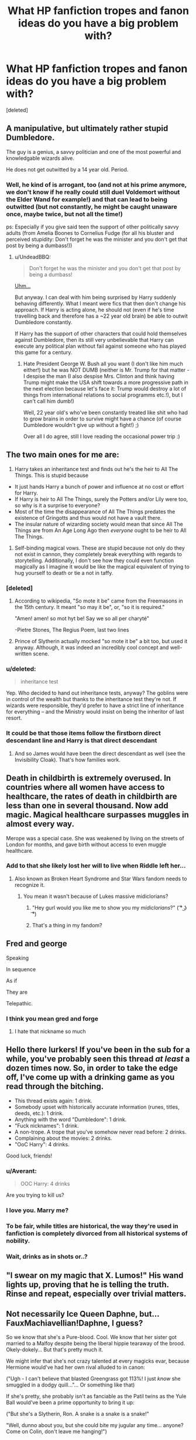 #+TITLE: What HP fanfiction tropes and fanon ideas do you have a big problem with?

* What HP fanfiction tropes and fanon ideas do you have a big problem with?
:PROPERTIES:
:Score: 21
:DateUnix: 1469385902.0
:DateShort: 2016-Jul-24
:FlairText: Discussion
:END:
[deleted]


** A manipulative, but ultimately rather stupid Dumbledore.

The guy is a genius, a savvy politician and one of the most powerful and knowledgable wizards alive.

He does not get outwitted by a 14 year old. Period.
:PROPERTIES:
:Author: UndeadBBQ
:Score: 39
:DateUnix: 1469392591.0
:DateShort: 2016-Jul-25
:END:

*** Well, he kind of is arrogant, too (and not at his prime anymore, we don't know if he really could still duel Voldemort without the Elder Wand for example!) and that can lead to being outwitted (but not constantly, he might be caught unaware once, maybe twice, but not all the time!)

ps: Especially if you give said teen the support of other politically savvy adults (from Amelia Boones to Cornelius Fudge (for all his bluster and perceived stupidity: Don't forget he was the minister and you don't get that post by being a dumbass!))
:PROPERTIES:
:Author: Laxian
:Score: 1
:DateUnix: 1469522761.0
:DateShort: 2016-Jul-26
:END:

**** u/UndeadBBQ:
#+begin_quote
  Don't forget he was the minister and you don't get that post by being a dumbass!
#+end_quote

[[https://upload.wikimedia.org/wikipedia/commons/d/d4/George-W-Bush.jpeg][Uhm...]]

But anyway. I can deal with him being surprised by Harry suddenly behaving differently. What I meant were fics that then don't change his approach. If Harry is acting alone, he should not (even if he's time travelling back and therefore has a ~22 year old brain) be able to outwit Dumbledore constantly.

If Harry has the support of other characters that could hold themselves against Dumbledore, then its still very unbelievable that Harry can execute any political plan without fail against someone who has played this game for a century.
:PROPERTIES:
:Author: UndeadBBQ
:Score: 1
:DateUnix: 1469525833.0
:DateShort: 2016-Jul-26
:END:

***** Hate President George W. Bush all you want (I don't like him much either!) but he was NOT DUMB (neither is Mr. Trump for that matter - I despise the man (I also despise Mrs. Clinton and think having Trump might make the USA shift towards a more progressive path in the next election because let's face it: Trump would destroy a lot of things from international relations to social programms etc.!), but I can't call him dumb!)

Well, 22 year old's who've been constantly treated like shit who had to grow brains in order to survive might have a chance (of course Dumbledore wouldn't give up without a fight!) ;)

Over all I do agree, still I love reading the occasional power trip :)
:PROPERTIES:
:Author: Laxian
:Score: 4
:DateUnix: 1469544391.0
:DateShort: 2016-Jul-26
:END:


** The two main ones for me are:

1) Harry takes an inheritance test and finds out he's the heir to All The Things. This is stupid because

- It just hands Harry a bunch of power and influence at no cost or effort for Harry.
- If Harry is heir to All The Things, surely the Potters and/or Lily were too, so why is it a surprise to everyone?
- Most of the time the disappearance of All The Things predates the existence of Gringotts and thus would not have a vault there.
- The insular nature of wizarding society would mean that since All The Things are from An Age Long Ago then /everyone/ ought to be heir to All The Things.

2) Self-binding magical vows. These are stupid because not only do they not exist in cannon, they completely break everything with regards to storytelling. Additionally, I don't see how they could even function magically as I imagine it would be like the magical equivalent of trying to hug yourself to death or tie a not in taffy.
:PROPERTIES:
:Author: A_Rabid_Pie
:Score: 38
:DateUnix: 1469387798.0
:DateShort: 2016-Jul-24
:END:

*** [deleted]
:PROPERTIES:
:Score: 21
:DateUnix: 1469388300.0
:DateShort: 2016-Jul-24
:END:

**** According to wikipedia, "So mote it be" came from the Freemasons in the 15th century. It meant "so may it be", or, "so it is required."

"Amen! amen! so mot hyt be! Say we so all per charyté"

-Pietre Stones, The Regius Poem, last two lines
:PROPERTIES:
:Author: Averant
:Score: 11
:DateUnix: 1469389400.0
:DateShort: 2016-Jul-25
:END:


**** Prince of Slytherin actually mocked "so mote it be" a bit too, but used it anyway. Although, it was indeed an incredibly cool concept and well-written scene.
:PROPERTIES:
:Score: 1
:DateUnix: 1469476973.0
:DateShort: 2016-Jul-26
:END:


*** u/deleted:
#+begin_quote
  inheritance test
#+end_quote

Yep. Who decided to hand out inheritance tests, anyway? The goblins were in control of the wealth but thanks to the inheritance test they're not. If wizards were responsible, they'd prefer to have a strict line of inheritance for everything -- and the Ministry would insist on being the inheritor of last resort.
:PROPERTIES:
:Score: 5
:DateUnix: 1469399948.0
:DateShort: 2016-Jul-25
:END:


*** It could be that those items follow the firstborn direct descendant line and Harry is that direct descendant
:PROPERTIES:
:Author: viol8er
:Score: 2
:DateUnix: 1469388750.0
:DateShort: 2016-Jul-25
:END:

**** And so James would have been the direct descendant as well (see the Invisibility Cloak). That's how families work.
:PROPERTIES:
:Author: chaosattractor
:Score: 11
:DateUnix: 1469437449.0
:DateShort: 2016-Jul-25
:END:


** Death in childbirth is extremely overused. In countries where all women have access to healthcare, the rates of death in childbirth are less than one in several thousand. Now add magic. Magical healthcare surpasses muggles in almost every way.

Merope was a special case. She was weakened by living on the streets of London for months, and gave birth without access to even muggle healthcare.
:PROPERTIES:
:Score: 28
:DateUnix: 1469392038.0
:DateShort: 2016-Jul-25
:END:

*** Add to that she likely lost her will to live when Riddle left her...
:PROPERTIES:
:Author: onekrazykat
:Score: 19
:DateUnix: 1469400324.0
:DateShort: 2016-Jul-25
:END:

**** Also known as Broken Heart Syndrome and Star Wars fandom needs to recognize it.
:PROPERTIES:
:Author: StarshipFirewolf
:Score: 14
:DateUnix: 1469401402.0
:DateShort: 2016-Jul-25
:END:

***** You mean it wasn't because of Lukes massive midiclorians?
:PROPERTIES:
:Author: howtopleaseme
:Score: 8
:DateUnix: 1469403395.0
:DateShort: 2016-Jul-25
:END:

****** "Hey gurl would you like me to show you my /midiclorians/?" ( ͡° ͜ʖ ͡°)
:PROPERTIES:
:Score: 1
:DateUnix: 1470299255.0
:DateShort: 2016-Aug-04
:END:


****** That's a thing in my fandom?
:PROPERTIES:
:Author: StarshipFirewolf
:Score: 1
:DateUnix: 1469403794.0
:DateShort: 2016-Jul-25
:END:


** Fred and george

Speaking

In sequence

As if

They are

Telepathic.
:PROPERTIES:
:Author: viol8er
:Score: 37
:DateUnix: 1469396513.0
:DateShort: 2016-Jul-25
:END:

*** I think you mean gred and forge
:PROPERTIES:
:Author: kingsoloman28
:Score: 25
:DateUnix: 1469403947.0
:DateShort: 2016-Jul-25
:END:

**** I hate that nickname so much
:PROPERTIES:
:Author: StarshipFirewolf
:Score: 2
:DateUnix: 1469662583.0
:DateShort: 2016-Jul-28
:END:


** Hello there lurkers! If you've been in the sub for a while, you've probably seen this thread /at least/ a dozen times now. So, in order to take the edge off, I've come up with a drinking game as you read through the bitching.

- This thread exists again: 1 drink.
- Somebody upset with historically accurate information (runes, titles, deeds, etc.): 1 drink.
- Anything with the word "Dumbledore": 1 drink.
- "Fuck nicknames": 1 drink.
- A non-trope. A trope that you've somehow never read before: 2 drinks.
- Complaining about the movies: 2 drinks.
- "OoC Harry": 4 drinks.

Good luck, friends!
:PROPERTIES:
:Score: 16
:DateUnix: 1469452431.0
:DateShort: 2016-Jul-25
:END:

*** u/Averant:
#+begin_quote
  OOC Harry: 4 drinks
#+end_quote

Are you trying to kill us?
:PROPERTIES:
:Author: Averant
:Score: 11
:DateUnix: 1469455801.0
:DateShort: 2016-Jul-25
:END:


*** I love you. Marry me?
:PROPERTIES:
:Author: Karinta
:Score: 2
:DateUnix: 1469483077.0
:DateShort: 2016-Jul-26
:END:


*** To be fair, while titles are historical, the way they're used in fanfiction is completely divorced from all historical systems of nobility.
:PROPERTIES:
:Author: Taure
:Score: 2
:DateUnix: 1469548913.0
:DateShort: 2016-Jul-26
:END:


*** Wait, drinks as in shots or..?
:PROPERTIES:
:Author: rimasshai
:Score: 1
:DateUnix: 1469628190.0
:DateShort: 2016-Jul-27
:END:


** "I swear on my magic that X. Lumos!" His wand lights up, proving that he is telling the truth. Rinse and repeat, especially over trivial matters.
:PROPERTIES:
:Author: whatalameusername
:Score: 15
:DateUnix: 1469417371.0
:DateShort: 2016-Jul-25
:END:


** Not necessarily Ice Queen Daphne, but... FauxMachiavellian!Daphne, I guess?

So we know that she's a Pure-blood. Cool. We know that her sister got married to a Malfoy despite being the liberal hippie tearaway of the brood. Okely-dokely... But that's pretty much it.

We might infer that she's not crazy talented at every magicks evar, because Hermione would've had her own rival alluded to in canon:

("Ugh - I can't believe that blasted Greengrass got 113%! I just /know/ she smuggled in a dodgy quill..."... Or something like that)

If she's pretty, she probably isn't as fanciable as the Patil twins as the Yule Ball would've been a prime opportunity to bring it up:

("But she's a Slytherin, Ron. A snake is a snake is a snake!"

"Well, dunno about you, but she could bite my jugular any time... anyone? Come on Colin, don't leave me hanging!")

So why the anime-esque caricature of an aloof, polished, silver-tongued teen socialite who can run circles around Wizengamot members and Death Eaters without breaking a sweat?

It's so frustrating, because I've fallen in love with her name like so many others, but have yet to find a feature as entertaining as Vlad's old oneshot...
:PROPERTIES:
:Author: Ihateseatbelts
:Score: 29
:DateUnix: 1469388704.0
:DateShort: 2016-Jul-25
:END:

*** u/UndeadBBQ:
#+begin_quote
  So why the anime-esque caricature of...

  anime-esque

  anime
#+end_quote

You wrote your own answer. As much as I like some japanese animations, the western subculture around it is straight up cancer who thinks Death Note is the epitome of storytelling.
:PROPERTIES:
:Author: UndeadBBQ
:Score: 23
:DateUnix: 1469393266.0
:DateShort: 2016-Jul-25
:END:

**** hmmm, I think everyone agrees about halfway through deathnote, it turns to shit. The best storytelling ive experienced in anime is steins gate from the world and cowboy bebop from the narrative.
:PROPERTIES:
:Author: PmMeFanFic
:Score: 3
:DateUnix: 1469497183.0
:DateShort: 2016-Jul-26
:END:


*** I love Daphne fics but i have to agree that most of them are bloody terrible. I guess she's pretty much an OC with the limitation that she's a Slytherin and most people seem to align Slytherin with 'Pureblood Princess' by default.

There are some very, very good Harry/Daphne fics and i think she's one of the most interesting love interests for Harry, mainly for the new perspective she gives to a canon Harry. If it's non canon Harry then he's usually already more interesting because let's be honest - canon Harry is an average wizard at best with moderate intelligence and while idiots follow him for something he had no influence over, he's nothing more than a mindless follower himself.

Anyway, rant over. Daphne's awesome if done right and terrible if not. Also, read this hilarious one-shot: linkffn(9564974)
:PROPERTIES:
:Author: Phezh
:Score: 17
:DateUnix: 1469390114.0
:DateShort: 2016-Jul-25
:END:

**** [[http://www.fanfiction.net/s/9564974/1/][*/Wedding Bells/*]] by [[https://www.fanfiction.net/u/1597325/Ludwig-Mies-van-der-Rohe][/Ludwig Mies van der Rohe/]]

#+begin_quote
  Marriage contracts are a total bummer.
#+end_quote

^{/Site/: [[http://www.fanfiction.net/][fanfiction.net]] *|* /Category/: Harry Potter *|* /Rated/: Fiction T *|* /Words/: 904 *|* /Reviews/: 28 *|* /Favs/: 128 *|* /Follows/: 47 *|* /Published/: 8/4/2013 *|* /Status/: Complete *|* /id/: 9564974 *|* /Language/: English *|* /Genre/: Romance/Parody *|* /Characters/: Harry P., Daphne G. *|* /Download/: [[http://www.ff2ebook.com/old/ffn-bot/index.php?id=9564974&source=ff&filetype=epub][EPUB]] or [[http://www.ff2ebook.com/old/ffn-bot/index.php?id=9564974&source=ff&filetype=mobi][MOBI]]}

--------------

*FanfictionBot*^{1.4.0} *|* [[[https://github.com/tusing/reddit-ffn-bot/wiki/Usage][Usage]]] | [[[https://github.com/tusing/reddit-ffn-bot/wiki/Changelog][Changelog]]] | [[[https://github.com/tusing/reddit-ffn-bot/issues/][Issues]]] | [[[https://github.com/tusing/reddit-ffn-bot/][GitHub]]] | [[[https://www.reddit.com/message/compose?to=tusing][Contact]]]

^{/New in this version: Slim recommendations using/ ffnbot!slim! /Thread recommendations using/ linksub(thread_id)!}
:PROPERTIES:
:Author: FanfictionBot
:Score: 3
:DateUnix: 1469390120.0
:DateShort: 2016-Jul-25
:END:


**** That was actually pretty funny. Reminded me of /HP and the Something Something/. Thanks!
:PROPERTIES:
:Author: Ihateseatbelts
:Score: 3
:DateUnix: 1469391761.0
:DateShort: 2016-Jul-25
:END:


**** Well reasoned - I agree totally on Harry in canon (that's exactly why I hate him as a character and I'd love to meet him and tell him what a pathetic person he is and that Lilly and James would be disappointed (oh they would still love him probably, but over all they would think that they did something wrong IMHO)) and I agree that giving him an unusual love interest (either Slytherin or Ravenclaw IMHO) could be the nudge he needs to turn into someone amounting to something (not a mindless follower and lazy layabout who treats fucking magic like we treat a fucking refrigerator: It works and if it doesn't we get a new one, no need to know how and why it works, just that for most of us knowing how and why it works wouldn't give us a deeper insight into other things, which magic does!)
:PROPERTIES:
:Author: Laxian
:Score: -1
:DateUnix: 1469524622.0
:DateShort: 2016-Jul-26
:END:


*** Is the oneshot the one where Daphne's a ditz? Because that was hilarious.
:PROPERTIES:
:Author: Averant
:Score: 7
:DateUnix: 1469389529.0
:DateShort: 2016-Jul-25
:END:

**** It was indeed, and refreshing as hell. That being said, I'd kill for a witty-but-warm-yet-still-bigoted Daphne who loves to act the fool all the time. Still waiting for someone to write it, or anything where she's not a glorified Bond-girl.
:PROPERTIES:
:Author: Ihateseatbelts
:Score: 11
:DateUnix: 1469390029.0
:DateShort: 2016-Jul-25
:END:

***** I'll have to add it in to my current project. Don't hold your breath for it though.
:PROPERTIES:
:Author: Averant
:Score: 2
:DateUnix: 1469390296.0
:DateShort: 2016-Jul-25
:END:

****** S'all good. I might have to do it too, lol.
:PROPERTIES:
:Author: Ihateseatbelts
:Score: 3
:DateUnix: 1469391577.0
:DateShort: 2016-Jul-25
:END:

******* Do it. Do eet.
:PROPERTIES:
:Author: yarglethatblargle
:Score: 5
:DateUnix: 1469392262.0
:DateShort: 2016-Jul-25
:END:


***** I generally write her as anything but an Ice Queen.

In "Patron", she's a ditz, or at least Pansy Parkinson and Harry and Co. see her as the typical blonde - she's not POV character there, so her real thoughts are not often revealed.

In "Divided and Entwined" she's a typical rich pureblood witch who, after losing her parents in the early stages of the civil war, falls in with Draco and Co. to get revenge. She's starting to realise that she might be in over her head, but backing out is not safe anymore. She's a POV character as well.

In "The Dark Lord Never Died", she's not particularly smart or cold either, but doesn't play much of a role.
:PROPERTIES:
:Author: Starfox5
:Score: 2
:DateUnix: 1469472166.0
:DateShort: 2016-Jul-25
:END:


*** linkffn(Days to Come)

Daphne is just a normal person. Good characterization, just updated. Wonderful interactions with Narcissa.
:PROPERTIES:
:Author: howtopleaseme
:Score: 4
:DateUnix: 1469394405.0
:DateShort: 2016-Jul-25
:END:

**** [[http://www.fanfiction.net/s/10728064/1/][*/Days to Come/*]] by [[https://www.fanfiction.net/u/2530889/chris400ad][/chris400ad/]]

#+begin_quote
  Harry Potter, famed auror and Boy-Who-Lived, was hoping after having won the war and got the girl he would find some peace. But life had other ideas. See how his life fell apart and how one simple chance encounter could change everything. Post-War and Non-epilogue compliant.
#+end_quote

^{/Site/: [[http://www.fanfiction.net/][fanfiction.net]] *|* /Category/: Harry Potter *|* /Rated/: Fiction T *|* /Chapters/: 17 *|* /Words/: 102,032 *|* /Reviews/: 504 *|* /Favs/: 1,437 *|* /Follows/: 2,153 *|* /Updated/: 7/2 *|* /Published/: 10/1/2014 *|* /id/: 10728064 *|* /Language/: English *|* /Genre/: Romance/Drama *|* /Characters/: <Harry P., Daphne G.> *|* /Download/: [[http://www.ff2ebook.com/old/ffn-bot/index.php?id=10728064&source=ff&filetype=epub][EPUB]] or [[http://www.ff2ebook.com/old/ffn-bot/index.php?id=10728064&source=ff&filetype=mobi][MOBI]]}

--------------

*FanfictionBot*^{1.4.0} *|* [[[https://github.com/tusing/reddit-ffn-bot/wiki/Usage][Usage]]] | [[[https://github.com/tusing/reddit-ffn-bot/wiki/Changelog][Changelog]]] | [[[https://github.com/tusing/reddit-ffn-bot/issues/][Issues]]] | [[[https://github.com/tusing/reddit-ffn-bot/][GitHub]]] | [[[https://www.reddit.com/message/compose?to=tusing][Contact]]]

^{/New in this version: Slim recommendations using/ ffnbot!slim! /Thread recommendations using/ linksub(thread_id)!}
:PROPERTIES:
:Author: FanfictionBot
:Score: 1
:DateUnix: 1469394427.0
:DateShort: 2016-Jul-25
:END:


*** The whole fetishism of Daphne, full stop.
:PROPERTIES:
:Author: Karinta
:Score: 5
:DateUnix: 1469473944.0
:DateShort: 2016-Jul-25
:END:

**** ... as opposed to the fetishisation of every other female character?

Just playing lol - I hear you, though. :|
:PROPERTIES:
:Author: Ihateseatbelts
:Score: 3
:DateUnix: 1469481699.0
:DateShort: 2016-Jul-26
:END:

***** deleted [[https://pastebin.com/FcrFs94k/70757][^{^{^{What}}} ^{^{^{is}}} ^{^{^{this?}}}]]
:PROPERTIES:
:Score: 5
:DateUnix: 1469505019.0
:DateShort: 2016-Jul-26
:END:


** Someone needs to make one of the "trope" threads a sticky...

I despise white-washing Malfoy and Snape. One's a racist bigot that didn't have the guts or the sadism to follow through on what he signed up for, and the other is an emotionally stunted man-child with an obsession. They make for good characters. They do NOT make for good people.
:PROPERTIES:
:Author: Averant
:Score: 49
:DateUnix: 1469387505.0
:DateShort: 2016-Jul-24
:END:

*** [deleted]
:PROPERTIES:
:Score: 47
:DateUnix: 1469388355.0
:DateShort: 2016-Jul-24
:END:

**** Leather pants? Well shit, leather pants change everything! I take back everything I ever said, ever.
:PROPERTIES:
:Author: Averant
:Score: 34
:DateUnix: 1469388697.0
:DateShort: 2016-Jul-25
:END:


**** I never got why people would use leather pants to visually upgrade a character to become hot.

The only thing I connect leather pants to are biker and 40 year old men tortured by their midlife-crisis.
:PROPERTIES:
:Author: UndeadBBQ
:Score: 17
:DateUnix: 1469392847.0
:DateShort: 2016-Jul-25
:END:

***** Not that kind of leather pants. Skin tight leather pants like the scene fashion borrowed from glam borrowed from Judas Priest (then less tight and more gay 70s)
:PROPERTIES:
:Author: wonderworkingwords
:Score: 9
:DateUnix: 1469401527.0
:DateShort: 2016-Jul-25
:END:


*** linkffn(Exile by bennybear) has miserable and pitiful Draco as a POV. A good read, but they do end up redeeming him.
:PROPERTIES:
:Score: 1
:DateUnix: 1469477352.0
:DateShort: 2016-Jul-26
:END:

**** [[http://www.fanfiction.net/s/6432055/1/][*/Exile/*]] by [[https://www.fanfiction.net/u/833356/bennybear][/bennybear/]]

#+begin_quote
  After the war, Draco is saved by his late grandfather's foresight. With his unanswered questions outnumbering the stars in the sky, he struggles to come to terms with reality. Will he fail yet again? Canon compliant. Prequel to my next-generation-series.
#+end_quote

^{/Site/: [[http://www.fanfiction.net/][fanfiction.net]] *|* /Category/: Harry Potter *|* /Rated/: Fiction T *|* /Chapters/: 45 *|* /Words/: 176,224 *|* /Reviews/: 244 *|* /Favs/: 97 *|* /Follows/: 135 *|* /Updated/: 7/13 *|* /Published/: 10/27/2010 *|* /id/: 6432055 *|* /Language/: English *|* /Genre/: Angst/Hurt/Comfort *|* /Characters/: Draco M. *|* /Download/: [[http://www.ff2ebook.com/old/ffn-bot/index.php?id=6432055&source=ff&filetype=epub][EPUB]] or [[http://www.ff2ebook.com/old/ffn-bot/index.php?id=6432055&source=ff&filetype=mobi][MOBI]]}

--------------

*FanfictionBot*^{1.4.0} *|* [[[https://github.com/tusing/reddit-ffn-bot/wiki/Usage][Usage]]] | [[[https://github.com/tusing/reddit-ffn-bot/wiki/Changelog][Changelog]]] | [[[https://github.com/tusing/reddit-ffn-bot/issues/][Issues]]] | [[[https://github.com/tusing/reddit-ffn-bot/][GitHub]]] | [[[https://www.reddit.com/message/compose?to=tusing][Contact]]]

^{/New in this version: Slim recommendations using/ ffnbot!slim! /Thread recommendations using/ linksub(thread_id)!}
:PROPERTIES:
:Author: FanfictionBot
:Score: 1
:DateUnix: 1469477373.0
:DateShort: 2016-Jul-26
:END:


** [deleted]
:PROPERTIES:
:Score: 28
:DateUnix: 1469388082.0
:DateShort: 2016-Jul-24
:END:

*** u/UndeadBBQ:
#+begin_quote
  The scene with McGonnagal as a cat in the first transfiguration lesson never happened.
#+end_quote

But it should've happened. That scene was awesome.
:PROPERTIES:
:Author: UndeadBBQ
:Score: 36
:DateUnix: 1469393067.0
:DateShort: 2016-Jul-25
:END:

**** u/yarglethatblargle:
#+begin_quote
  That scene was awesome.
#+end_quote

Same with a bunch of movie McGonagall stuff. "I've always wanted to use that spell." "Why is it always you three?"
:PROPERTIES:
:Author: yarglethatblargle
:Score: 28
:DateUnix: 1469398011.0
:DateShort: 2016-Jul-25
:END:

***** Maggie Smith makes everything better. The woman is a treasure.
:PROPERTIES:
:Author: ViagraOnAPole
:Score: 10
:DateUnix: 1469446984.0
:DateShort: 2016-Jul-25
:END:


**** That's certainly true, it's one of the few things the movie definitely did better than the books.
:PROPERTIES:
:Score: 4
:DateUnix: 1469417516.0
:DateShort: 2016-Jul-25
:END:


*** There's also Dumbledore's obsession with lemon drops.

Fanon also creates wizarding nobility, when Sirius only used the line "Noble and Most Ancient House of Black" mockingly.
:PROPERTIES:
:Author: dysphere
:Score: 18
:DateUnix: 1469388495.0
:DateShort: 2016-Jul-24
:END:

**** [deleted]
:PROPERTIES:
:Score: 18
:DateUnix: 1469389393.0
:DateShort: 2016-Jul-25
:END:

***** I love the idea of Harry starting to do that when he's older and everyone just thinking he's a complete bellend.
:PROPERTIES:
:Score: 6
:DateUnix: 1469466414.0
:DateShort: 2016-Jul-25
:END:


**** Especially when the lemon drops contain Love Potion in order for Evul, Manipulutive Dumbledore, the Leader of the Light, to turn Harry away from Ginny. Came across this in several fics.
:PROPERTIES:
:Author: stefvh
:Score: 14
:DateUnix: 1469400456.0
:DateShort: 2016-Jul-25
:END:

***** Love potion in the lemon drops? You mean the ones Dumbledore eats? I thought the trope was calming/truth/loyalty potion in the lemon drops. Love potion is supposed to (according to tropes) go in the Weasley care package. Also isn't the trope about turning Harry toward Ginny and away from Hermione/other girls?
:PROPERTIES:
:Author: A_Rabid_Pie
:Score: 12
:DateUnix: 1469406207.0
:DateShort: 2016-Jul-25
:END:

****** I was talking about the trope in certain H/G fics - where it's usually Dumbledore giving love potion to Harry to make him fall for Cho or Susan, Molly using/brainwashing Ron to stop Harry from turning to Ginny. Fred and George will be on Harry/Ginny's side.

I guess the "Love Potion Dumbledore/Weasleys" trope normally popularized by H/Hr has simply been co-opted by H/G authors to make it its own trope specific to H/G, to make the fic more interesting due to the increased conflict within the Weasley family.
:PROPERTIES:
:Author: stefvh
:Score: 12
:DateUnix: 1469406895.0
:DateShort: 2016-Jul-25
:END:

******* Ah, I see. I rarely read H/G (of all the het pairings that's one of my least favorite) so I had no idea that was even a thing in that sub-fandom. Thanks for enlightening me.
:PROPERTIES:
:Author: A_Rabid_Pie
:Score: 8
:DateUnix: 1469407480.0
:DateShort: 2016-Jul-25
:END:


****** deleted [[https://pastebin.com/FcrFs94k/09491][^{^{^{What}}} ^{^{^{is}}} ^{^{^{this?}}}]]
:PROPERTIES:
:Score: 3
:DateUnix: 1469409053.0
:DateShort: 2016-Jul-25
:END:


***** [deleted]
:PROPERTIES:
:Score: 4
:DateUnix: 1469413790.0
:DateShort: 2016-Jul-25
:END:

****** In one story, Harry and Ginny formed a soul bond after CoS, and their memories were wiped. Harry doesn't even remember meeting Ginny, who was transferred to Beauxbatons.

linkffn(4936039)
:PROPERTIES:
:Author: Starfox5
:Score: 8
:DateUnix: 1469420772.0
:DateShort: 2016-Jul-25
:END:

******* [[http://www.fanfiction.net/s/4936039/1/][*/Remember/*]] by [[https://www.fanfiction.net/u/1816754/sbmcneil][/sbmcneil/]]

#+begin_quote
  The summer after the Chamber of Secrets was hard. Why can't Harry remember what happened? Realizing he's missing memories, Harry and Remus set out to find out what happened. What about that red-head he's been dreaming about? Soul-bond fic. H/G, B/F, R/T
#+end_quote

^{/Site/: [[http://www.fanfiction.net/][fanfiction.net]] *|* /Category/: Harry Potter *|* /Rated/: Fiction M *|* /Chapters/: 53 *|* /Words/: 349,846 *|* /Reviews/: 1,159 *|* /Favs/: 1,532 *|* /Follows/: 999 *|* /Updated/: 6/14/2012 *|* /Published/: 3/20/2009 *|* /Status/: Complete *|* /id/: 4936039 *|* /Language/: English *|* /Genre/: Adventure/Romance *|* /Characters/: <Harry P., Ginny W.> <Remus L., N. Tonks> *|* /Download/: [[http://www.ff2ebook.com/old/ffn-bot/index.php?id=4936039&source=ff&filetype=epub][EPUB]] or [[http://www.ff2ebook.com/old/ffn-bot/index.php?id=4936039&source=ff&filetype=mobi][MOBI]]}

--------------

*FanfictionBot*^{1.4.0} *|* [[[https://github.com/tusing/reddit-ffn-bot/wiki/Usage][Usage]]] | [[[https://github.com/tusing/reddit-ffn-bot/wiki/Changelog][Changelog]]] | [[[https://github.com/tusing/reddit-ffn-bot/issues/][Issues]]] | [[[https://github.com/tusing/reddit-ffn-bot/][GitHub]]] | [[[https://www.reddit.com/message/compose?to=tusing][Contact]]]

^{/New in this version: Slim recommendations using/ ffnbot!slim! /Thread recommendations using/ linksub(thread_id)!}
:PROPERTIES:
:Author: FanfictionBot
:Score: 3
:DateUnix: 1469420780.0
:DateShort: 2016-Jul-25
:END:


******* That actually sounds decent.
:PROPERTIES:
:Score: 3
:DateUnix: 1469466469.0
:DateShort: 2016-Jul-25
:END:

******** I liked the story, but the whole "Harry is as close to the Weasleys as in canon, but after the obliviation, he never knew they had a daughter, and they never told him, or told her that they knew him, and magic made certain there would be no reveal" thing feels a tad constructed. As far as I remember, there weer compulsion chamrs on the kids to not talk to Harry about Ginny, or vice versa, and they never noticed what they were (not) doing.
:PROPERTIES:
:Author: Starfox5
:Score: 5
:DateUnix: 1469471119.0
:DateShort: 2016-Jul-25
:END:


*** Eye twinkling is a sign of sexual arousal, caused by the eyelids partially closing and the liquid covering the eye thickening due to that. Every time Dumbledore "twinkles" at Harry I get a bit squicked out.
:PROPERTIES:
:Author: viol8er
:Score: 14
:DateUnix: 1469388664.0
:DateShort: 2016-Jul-25
:END:

**** ...For my own sanity I'm going to pretend I never heard that.
:PROPERTIES:
:Author: Averant
:Score: 20
:DateUnix: 1469389627.0
:DateShort: 2016-Jul-25
:END:

***** For what it's worth I googled that and can't find anything credible on it.
:PROPERTIES:
:Score: 8
:DateUnix: 1469466527.0
:DateShort: 2016-Jul-25
:END:


***** You're going to pretend i don't get squicked out by harry being objectified by a man a century older than him‽
:PROPERTIES:
:Author: viol8er
:Score: 2
:DateUnix: 1469389930.0
:DateShort: 2016-Jul-25
:END:

****** I don't care what you do, but I'm going to forget I ever heard you say (read you typed) that eye twinkling is a sign of sexual arousal.
:PROPERTIES:
:Author: Averant
:Score: 13
:DateUnix: 1469390195.0
:DateShort: 2016-Jul-25
:END:

******* Youve just reinforced it, you'll never forget now.
:PROPERTIES:
:Author: viol8er
:Score: 6
:DateUnix: 1469396418.0
:DateShort: 2016-Jul-25
:END:


**** That is one meaning, yes, but in common usage eyes twinkle with amusement, mischievousness or delight. Yes, there is an association with sexual arousal - hence why we say things like "you weren't even a twinkle in your fathers eye then!", but to suggest that is the only meaning isn't really accurate.
:PROPERTIES:
:Author: FloreatCastellum
:Score: 22
:DateUnix: 1469390182.0
:DateShort: 2016-Jul-25
:END:

***** "A sign," not "eye twinking is the only sign of sexual arousal ever."
:PROPERTIES:
:Author: viol8er
:Score: -5
:DateUnix: 1469396360.0
:DateShort: 2016-Jul-25
:END:

****** Right, but you getting squicked out is misinterpreting it to a bizarre degree.
:PROPERTIES:
:Author: FloreatCastellum
:Score: 9
:DateUnix: 1469398057.0
:DateShort: 2016-Jul-25
:END:

******* Because ir amuses me to do so. [[http://tvtropes.org/pmwiki/pmwiki.php/Main/ComicallyMissingThePoint]]
:PROPERTIES:
:Author: viol8er
:Score: -2
:DateUnix: 1469402122.0
:DateShort: 2016-Jul-25
:END:

******** That's an odd way to get your kicks.
:PROPERTIES:
:Author: FloreatCastellum
:Score: 4
:DateUnix: 1469402624.0
:DateShort: 2016-Jul-25
:END:

********* Different strokes for different folks.
:PROPERTIES:
:Author: viol8er
:Score: 3
:DateUnix: 1469402695.0
:DateShort: 2016-Jul-25
:END:


**** I just got the image of Dumbledore always narrowing his eyes at harry in suspicion or dislike whenever he twinkles in canon and it recontextualises the scenes in a really funny way.
:PROPERTIES:
:Score: 9
:DateUnix: 1469389310.0
:DateShort: 2016-Jul-25
:END:


**** Dumbles is into some serious kink, huh?
:PROPERTIES:
:Score: 1
:DateUnix: 1469477597.0
:DateShort: 2016-Jul-26
:END:


** That Harry is malnourished and short. I can deal with it sometimes but really it drives me fucking nuts. Mostly because people present it as canon instead of a divergence. Harry is skinny, and tall when he's grown up.
:PROPERTIES:
:Author: howtopleaseme
:Score: 17
:DateUnix: 1469394706.0
:DateShort: 2016-Jul-25
:END:

*** [deleted]
:PROPERTIES:
:Score: 12
:DateUnix: 1469405433.0
:DateShort: 2016-Jul-25
:END:

**** I can blame the movies more a lot of tropes in this tread.
:PROPERTIES:
:Author: howtopleaseme
:Score: 16
:DateUnix: 1469405676.0
:DateShort: 2016-Jul-25
:END:


**** Nah it is in the books that he's small growing up too.
:PROPERTIES:
:Score: 0
:DateUnix: 1469466616.0
:DateShort: 2016-Jul-25
:END:


** the trope: fanfiction should have literary merit.

writing fanfiction should be fun. so should reading it. often the twain don't meet. and that's o.k...
:PROPERTIES:
:Author: sfjoellen
:Score: 9
:DateUnix: 1469462283.0
:DateShort: 2016-Jul-25
:END:


** Harry becoming an all powerful, rich and political savvy vanquisher of evil.

Usually it starts when Harry goes off to Gringotts (usually without the aid of the manipulative!Dumbledore/Weasley family), and is told by the goblins that he's not just ONE important lord of a noble house, but TWO! So now our dear Harry is /Lord Potter-Black/ or some other asinine hyphenated name, filthy rich and powerful. But that's not all! There's also a magical block put on him by Dumbledore that the goblins take off somehow and now Harry is super-charged and extremely powerful /eyeroll/.

Don't forget about the marriage contract that was drawn up when he was a baby! Usually to our ice princess, Daphne Greengrass or some other powerful, pure blood girl, so now Harry will be in control of THREE noble house when he's married and barely 17.

Okay.

That's not all! Now Harry somehow finds out he's related to all four creators of Hogwarts, and has more power at school that Dumbledore. So Harry's now a cocky little shit, Daphne falls in love with him, and he defeats Voldemort easy as pie.

/rant over
:PROPERTIES:
:Author: ladyboner_22
:Score: 7
:DateUnix: 1469420551.0
:DateShort: 2016-Jul-25
:END:


** virtually everything I ever found wrong with fanfic is already listed here in other comments. In fact [[https://www.fanfiction.net/u/2125102/][Lord Anarchy's profile]] pretty much has it all.

my biggest beefs with fanfiction are basic mechanical things like the complete dismissal of anything like proper grammar and punctuation. The one that started my 7 page list is this: EVERY word with an 's' has an apostrophe.. place's thing's word's.

I cringe when I see these. In fact I have taken to reading a fic with the actual word the author used rather than what they thought they used.. makes it funnier ex: 'Bellatrix is a viscous fighter'..think about it. I have a long list of wrong words that I won't put here, but a few highlights: The Daily Profit The Chudley Canons the statue of secrecy

also the clichés that abound checklist writing, stories written by [[https://www.fanfiction.net/s/5639518/1/The-Harem-War][spreadsheet]]

common tropes to the point you have to check the title to figure out which story you are reading surprise slash wrong pairings (adjustable by your preference) shouting spells. !genius!!expert! Harry/Hermione/whomever longwinded before and after notes explaining what the story is about/excuses why its late/shoutouts/review replies/2000 word disclaimers/movie ripoffs, just plug in the character to the movie plot. AN in the middle of a story- that's an example of poorly written story.

repetitive use of the same bits or text. checklist sex scenes/ Sex at 13/ good sex first time/ unrealistic, as if writer was transcribing a porn video at the time Writers secret fetish or perv projected on character/written by someone who has never had actual sex.. and so many more.

Another trope I frequently see is hating of certain writers, ex: robst/etc.. Sometimes you want to read a certain type thing. I used to read the late [[https://www.fanfiction.net/u/1082315/broomstick-flyer][Broomstick Flyer]]. not because the writing was good, or even original, but because the story gave me a cheap good feeling/happy ending. I read robst because he is predictable and usually won't go out of the comfort zone. Sure it's not [[https://www.google.com/search?q=great+writers&ie=utf-8&oe=utf-8][hemingway or theroux]] it's predictable.
:PROPERTIES:
:Author: 944tim
:Score: 13
:DateUnix: 1469399476.0
:DateShort: 2016-Jul-25
:END:

*** [deleted]
:PROPERTIES:
:Score: 3
:DateUnix: 1469405742.0
:DateShort: 2016-Jul-25
:END:

**** As a counterpoint, though, my first time was fantastic. Certainly no pain or discomfort. So I would find any claim of it always sucking for the girl her first time to be unrealistic.
:PROPERTIES:
:Author: KalmiaKamui
:Score: 9
:DateUnix: 1469417824.0
:DateShort: 2016-Jul-25
:END:

***** [deleted]
:PROPERTIES:
:Score: 1
:DateUnix: 1469418808.0
:DateShort: 2016-Jul-25
:END:

****** Hmm. Not to be all TMI about it, but it varies a lot more than you're implying. Most of my friends didn't suffer. For some, it was weird - I mean, fingers or what-have-you in one's personal holes can be awkward for all kinds of reasons - but not painful. For others, it didn't hurt at the time but was sore later. Nothing dramatic, just sensitive. I think there's still a cult of mystery for some people around women's bodies and how they function. It's not all blood on the sheets and traumatic ripping.

Of course, that doesn't equate to having good sex the first time out. Especially if both parties are new to the whole thing. But that's part of the fun of writing first-time shenanigans. Embarrassment! Horniness! Premature ejaculation! What the heck is that and what am I supposed to do with it? You expect me to put my mouth /where/? Ouch, oh God, my legs/jaw/back are screaming, but if I stop, you'll think I'm a terrible lover. Whoa, whoa, whoa, teeth! Watch your teeth! Right, not to criticize your technique or anything, but if you rub any harder, I'm going to need stitches. And so on.
:PROPERTIES:
:Author: beta_reader
:Score: 9
:DateUnix: 1469427726.0
:DateShort: 2016-Jul-25
:END:

******* Bless you for that.
:PROPERTIES:
:Author: wordhammer
:Score: 1
:DateUnix: 1469482241.0
:DateShort: 2016-Jul-26
:END:


****** I get that. My point is that in the context of writing fiction, there's nothing wrong with not making a girl losing her virginity out to be some sort of horribly painful event. Some girls /do/ have great sex their first time.
:PROPERTIES:
:Author: KalmiaKamui
:Score: 2
:DateUnix: 1469420153.0
:DateShort: 2016-Jul-25
:END:


****** u/Dimplz:
#+begin_quote
  Ripping one's hymen
#+end_quote

Here's a good [[https://www.youtube.com/watch?v=9qFojO8WkpA][video on hymen myths]] that is pretty informative.
:PROPERTIES:
:Author: Dimplz
:Score: 1
:DateUnix: 1469465181.0
:DateShort: 2016-Jul-25
:END:


*** I know that Broomstick Flyer has the same story in all her fics, but I read them for a good pick-me-up. It's very predictable and with a happy ending and I like it that way when I'm in the mood for HHr. I can't believe there will be no more stories from her
:PROPERTIES:
:Author: _awesaum_
:Score: 2
:DateUnix: 1469450099.0
:DateShort: 2016-Jul-25
:END:


*** Northumbrian loves to put such wrong words in mouths of his child characters. I'm sure I heard "Statue of Secrecy" from a five year old James in "Strangers in Drakeshaugh".
:PROPERTIES:
:Score: 1
:DateUnix: 1469478065.0
:DateShort: 2016-Jul-26
:END:

**** Well, "Statue of Secrecy" would be a nice mispronunciation of "Statute of Secrecy" that would fit a 5 year old.
:PROPERTIES:
:Author: Starfox5
:Score: 3
:DateUnix: 1469508153.0
:DateShort: 2016-Jul-26
:END:


** The fanon belief in magical cores is the one which gets me most. The idea seems a way just to make the hero more powerful in comparison to the competition. Power in Harry Potter appears if anything to be linked to intelligence, creativity and possibly insanity, not an abstract core with no relation to anything else in the world. I think the only time I've actually liked it when this was mentioned was when in linkffn(Seventh Horcrux) Harrymort mentioned it as a fact and Hermione told him it had been disproved centuries ago.

I also agree that evil but stupid Dumbledore is annoying and whitewashing the bad guys is self-defeating. If I wanted to read a story about good people (who happen to be a bit racist) defeating bad people I'd just read the originals; if you're going to blur the lines make it more morally complex, don't just impose new characters onto the story.
:PROPERTIES:
:Author: Lysianda
:Score: 5
:DateUnix: 1469434157.0
:DateShort: 2016-Jul-25
:END:

*** [[http://www.fanfiction.net/s/10677106/1/][*/Seventh Horcrux/*]] by [[https://www.fanfiction.net/u/4112736/Emerald-Ashes][/Emerald Ashes/]]

#+begin_quote
  The presence of a foreign soul may have unexpected side effects on a growing child. I am Lord Volde...Harry Potter. I'm Harry Potter. In which Harry is insane, Hermione is a Dark Lady-in-training, Ginny is a minion, and Ron is confused.
#+end_quote

^{/Site/: [[http://www.fanfiction.net/][fanfiction.net]] *|* /Category/: Harry Potter *|* /Rated/: Fiction T *|* /Chapters/: 21 *|* /Words/: 104,212 *|* /Reviews/: 985 *|* /Favs/: 3,781 *|* /Follows/: 2,151 *|* /Updated/: 2/3/2015 *|* /Published/: 9/7/2014 *|* /Status/: Complete *|* /id/: 10677106 *|* /Language/: English *|* /Genre/: Humor/Parody *|* /Characters/: Harry P. *|* /Download/: [[http://www.ff2ebook.com/old/ffn-bot/index.php?id=10677106&source=ff&filetype=epub][EPUB]] or [[http://www.ff2ebook.com/old/ffn-bot/index.php?id=10677106&source=ff&filetype=mobi][MOBI]]}

--------------

*FanfictionBot*^{1.4.0} *|* [[[https://github.com/tusing/reddit-ffn-bot/wiki/Usage][Usage]]] | [[[https://github.com/tusing/reddit-ffn-bot/wiki/Changelog][Changelog]]] | [[[https://github.com/tusing/reddit-ffn-bot/issues/][Issues]]] | [[[https://github.com/tusing/reddit-ffn-bot/][GitHub]]] | [[[https://www.reddit.com/message/compose?to=tusing][Contact]]]

^{/New in this version: Slim recommendations using/ ffnbot!slim! /Thread recommendations using/ linksub(thread_id)!}
:PROPERTIES:
:Author: FanfictionBot
:Score: 1
:DateUnix: 1469434170.0
:DateShort: 2016-Jul-25
:END:


** Everything Luna says being rationalised. I'm pretty sure she is meant as a parallel to society's treatment of disabled people like blood purity being about racism etc
:PROPERTIES:
:Author: kingsoloman28
:Score: 5
:DateUnix: 1469404682.0
:DateShort: 2016-Jul-25
:END:

*** I think she's just a bit of a weirdo and that's okay.
:PROPERTIES:
:Score: 4
:DateUnix: 1469466698.0
:DateShort: 2016-Jul-25
:END:


*** I like the version, where she is actually seeing something noone is meant to see, and that drives her a little mad as her mind accommodates. Best of both worlds, IMO.
:PROPERTIES:
:Score: 2
:DateUnix: 1469478287.0
:DateShort: 2016-Jul-26
:END:


** You know what fanon idea I hate?

Enchanting being the art of carving or sewing runes onto an object giving it magic. It is

A) Lazy. It is a method that requires very little of the author's brainpower to come up with.

B) Boring. The only time this idea has been any level of exciting has been in Bungle. And that was an '06/'07 fic. In the following 9-10 years it has never been interesting.

C) Stupid. Enchanted stuff has got to be pretty big in the magical world. Sure, you can buy enchanted stuff in Diagon Alley and probably Hogsmeade. But as we see from Mr. Weasley, this is something that people can do, and actually do, at home. Hell, even Hermione does it with the DA coins. And to have the entirety of enchanting require the use of Ancient Runes, a non-compulsory course? Fucking stupid.

You know why cursebreakers for Gringotts require Ancient Runes? Because runes (and I'm including hieroglyphics in this) tend to be carved or painted onto old ruins, and thus give context to the ruins, telling the cursebreaker the age of the ruins, and therefore an idea of the type of curses likely to be present. And some probably straight out say what curses are present, in an attempt to scare people away, or in bragging.

Stop being so goddam lazy, boring and stupid with enchantments. And this goes for 'wards' too, since 'wards' are nothing more than protective (or offensive, see DH Dumbledore dust ghost thingy) enchantments on a building or area (see DH, securing the camping site).
:PROPERTIES:
:Author: yarglethatblargle
:Score: 13
:DateUnix: 1469392145.0
:DateShort: 2016-Jul-25
:END:

*** Okay, so I get why out-of-control fanon annoys you, but how does the use of runes to make enchanted objects break your sense of plausibility? There are a number of objects mentioned in the books as having unusual stitching or being etched with runes, usually to suggest that they are powerfully enchanted - the most obvious example being the Pensieve.

From my perspective, study of ancient runes would have to be a significant sideline of interest to make it worth having it be a standing elective. My headcanon for it is that runes are used in enchanting, but the modern ones are taught as part of Charms, whereas the ancient runes provide the background on how enchantment has evolved over the millennia.
:PROPERTIES:
:Author: wordhammer
:Score: 19
:DateUnix: 1469396623.0
:DateShort: 2016-Jul-25
:END:

**** u/yarglethatblargle:
#+begin_quote
  There are a number of objects mentioned in the books as having unusual stitching or being etched with runes, usually to suggest that they are powerfully enchanted - the most obvious example being the Pensieve.
#+end_quote

What other ones are you thinking of, because all I can think of is the obvious example of Pensieve. The Sorting Hat isn't, it's just an old hat. The Ford Anglia is a normal looking muggle car. The Sword of Gryffindor just has Gryffindor's name engraved on it. The Deluminator looks like a lighter. Brooms look like a wooden shaft with bristles, and the broom's make and model on it. The Mirror of Erised is just a big, kinda fancy looking mirror with the inscription of what it does on it backwords. Elder Wand is a wand. The Resurrection Stone has the Deathly Hallows symbol scratched onto it, and the Cloak looks like any new invisibility cloak.

#+begin_quote
  My headcanon for it is that runes are used in enchanting, but the modern ones are taught as part of Charms, whereas the ancient runes provide the background on how enchantment has evolved over the millennia.
#+end_quote

Everything in that sentence I like, though I also think that part of Ancient Runes is a literature/translation kind of thing.

If I were putting together a fic (not likely, I have a way with words. Not a good way.), runes would have been a very, very, very old way of enchanting, but just not as good as more modern spellcasting enchantments. Runes in modern days would mostly be used as temporary enchantments for those underage, or as academic language in high level, magical theory publications.
:PROPERTIES:
:Author: yarglethatblargle
:Score: 7
:DateUnix: 1469397626.0
:DateShort: 2016-Jul-25
:END:


*** I can get your view. I do use runesin enchanting in my stories as this.

You place a spell on an item. It's now enchanted but eventually wears off at a random time.

You engrave specific runes then power those runes using the spell. The runes make the enchantment permanent.

I add a complication but that's not necessary for this.
:PROPERTIES:
:Author: viol8er
:Score: 4
:DateUnix: 1469402563.0
:DateShort: 2016-Jul-25
:END:


*** u/deleted:
#+begin_quote
  fanon idea
#+end_quote

You mean, except for the hundreds of years, starting in at least the 4th century AD, that European people were carving runes into tools and jewelry to enchant them?
:PROPERTIES:
:Score: 6
:DateUnix: 1469451602.0
:DateShort: 2016-Jul-25
:END:

**** Where is that in canon?
:PROPERTIES:
:Author: yarglethatblargle
:Score: 2
:DateUnix: 1469452405.0
:DateShort: 2016-Jul-25
:END:

***** In real life. Rune carving as magic was a long-held belief. Written language as magic is a recurring thing all over the world.
:PROPERTIES:
:Score: 6
:DateUnix: 1469452532.0
:DateShort: 2016-Jul-25
:END:

****** Most rune carvings have no magical significance at all. Where they are assumed to have been magical, they are mostly simply the futhark (all runes in sequence). Most other runes are basically maker's marks, like "XXX made me" on a knife.

The largest trove of runes we have are from Bergen and they have inscriptions like :

"Ingibjörg loved me when I was in Stavanger"

"Smidur made love with Vigdis of the Snældubeinar"

"Lovely is the pussy, may the prick fill it up!"

"Gyða tells you to go home"

Runes as mystical magic is mostly a nineteenth century idea, unfortunately closely entwined with early racist ideology both in Britain and on the continent.
:PROPERTIES:
:Author: nothorse
:Score: 4
:DateUnix: 1469509255.0
:DateShort: 2016-Jul-26
:END:


****** A) This isn't real life. We're talking about /Harry Potter/ and /Harry Potter Fanfiction/.

B) Muggles get everything about magic wrong.
:PROPERTIES:
:Author: yarglethatblargle
:Score: 2
:DateUnix: 1469455980.0
:DateShort: 2016-Jul-25
:END:

******* The magic in Harry Potter is based in real-life examples. It didn't invent wands or potions. Very little of what Harry Potter did was original. The entire premise of the setting is based in ideas that have been around for longer than the language it was written in. If you can't understand that, then I don't really know what to tell you.
:PROPERTIES:
:Score: 8
:DateUnix: 1469456796.0
:DateShort: 2016-Jul-25
:END:


******* So... since muggles think Merlin was a wizard, he wasn't? And broom riding witches are wrong as well? As are potions brewed in cauldrons? Wands?
:PROPERTIES:
:Author: Starfox5
:Score: 2
:DateUnix: 1469472264.0
:DateShort: 2016-Jul-25
:END:

******** So, there is this thing called hyperbole. Can be used for comedic purposes or for emphasis.
:PROPERTIES:
:Author: yarglethatblargle
:Score: 2
:DateUnix: 1469474114.0
:DateShort: 2016-Jul-25
:END:

********* It's not hyperbole since even if you changed your claim to "Muggles get most about magic wrong" you'd not be correct.
:PROPERTIES:
:Author: Starfox5
:Score: 0
:DateUnix: 1469475044.0
:DateShort: 2016-Jul-26
:END:


******* The key word their is fanfiction. I agree Runes being used in magic has no canon evidence. But I don't really see a problem with fanfiction changing the magic system to include that. The HP magic system is super vague, so if you want a more thoroughly explained system then it makes sense to make changes anyway.
:PROPERTIES:
:Author: wacct3
:Score: 1
:DateUnix: 1469823036.0
:DateShort: 2016-Jul-30
:END:

******** Doesn't change the fact that it is lazy and boring.
:PROPERTIES:
:Author: yarglethatblargle
:Score: 1
:DateUnix: 1469824541.0
:DateShort: 2016-Jul-30
:END:


** the trope that a competent Slytherin will inevitably control everyone and everything around them. poor Daphne gets this a lot.

/cue 'No Strings on Me' voltron version./
:PROPERTIES:
:Author: sfjoellen
:Score: 3
:DateUnix: 1469461496.0
:DateShort: 2016-Jul-25
:END:

*** u/mishystellar:
#+begin_quote
  cue 'No Strings on Me' voltron version.
#+end_quote

I'm pretty sure you mean Ultron version. But if there is a Voltron version, please share. Spacedaddy shiro singing would be wonderful
:PROPERTIES:
:Author: mishystellar
:Score: 2
:DateUnix: 1469552530.0
:DateShort: 2016-Jul-26
:END:

**** rats, another pop culture reference messed up. yeah, Ultron.
:PROPERTIES:
:Author: sfjoellen
:Score: 1
:DateUnix: 1469552884.0
:DateShort: 2016-Jul-26
:END:


** well... I loathe loathe LOATHE goddess hermione.

now by goddess hermione I mean those Hermione characters that are the "smartest brightest best witch of her age and no one can ever compare to you." Bitch please. if Hermione was as good as alot of Authors make her, there wouldnt be a Harry Potter because Hermione would talk Voldemort out of his plans for world domination, all while getting full NEWT marks... as a third year. I am sick and tired of every fic I read that has Hermione being that super special witch that comes only once every generation. fuck that shit. In a fight Harry would beat her across the room, in the air the only one I am unsure could beat her is Luna, and to be fair Luna is debatably more intelligent than Hermione.

It is one of the only things other than Drarry or Snarry (that is not advertised) that I will Nope the fuck out. The other is HarryxFangirlGinny. >.> but that is a rant for another time...
:PROPERTIES:
:Author: Zerokun11
:Score: 9
:DateUnix: 1469386825.0
:DateShort: 2016-Jul-24
:END:

*** [removed]
:PROPERTIES:
:Score: 30
:DateUnix: 1469388001.0
:DateShort: 2016-Jul-24
:END:

**** I love Luna. She and Harry are probably my OTP. But even I know that Luna's kinda-sorta pants-on-head retarded when it comes to connecting with other people. She's extremely friendly and free-spirited, but she's not someone you go to for solid advice.
:PROPERTIES:
:Author: Averant
:Score: 11
:DateUnix: 1469389026.0
:DateShort: 2016-Jul-25
:END:


**** I am saying that you can HAVE the debate, which would mean by default that Hermione is "debatably the smartest witch of her age", which would counter Goddess!Hermione. that is what I was trying to say.
:PROPERTIES:
:Author: Zerokun11
:Score: -2
:DateUnix: 1469396064.0
:DateShort: 2016-Jul-25
:END:


*** u/stefvh:
#+begin_quote
  The other is HarryxFangirlGinny.
#+end_quote

In serious H/G fics, Ginny is never depicted as a fangirl, since they usually take place after PoA/GoF, or post-war. Trying to force a relationship by having a ten-year old Ginny with an eleven-year old Harry is ridiculous.
:PROPERTIES:
:Author: stefvh
:Score: 7
:DateUnix: 1469401858.0
:DateShort: 2016-Jul-25
:END:


*** Um, being a brilliant wizard isn't only or even primarily about being good at fighting.

#+begin_quote
  In a fight Harry would beat her across the room
#+end_quote

No, Harry wouldn't. Because he's Harry, and he doesn't share the attitude that a lot of posters here apparently have of "fuck that fucking bitch Hermione." Harry wouldn't raise his wand against a friend.

Is the "brightest witch of her age" assumption, based on the misinterpretation of a tossed-off line, a badfic trope that spawns tons of OOC Hermiones? Sure. But Hermione /is/ extremely intelligent, although her brains and her methodology don't exactly qualify her for goddesshood. They do, however, make her an excellent candidate for Minister for Magic.
:PROPERTIES:
:Author: beta_reader
:Score: 1
:DateUnix: 1469428607.0
:DateShort: 2016-Jul-25
:END:

**** [deleted]
:PROPERTIES:
:Score: 2
:DateUnix: 1469466107.0
:DateShort: 2016-Jul-25
:END:

***** If Hermione, Dumbledore or Voldemort acted as smart as they are said to be, the canon plot would be derailed. JKR once said that her plots would have been derailed if the Hogwarts library had had a helpful librarian.

I don't get why so many people still think they can base a character's characterisation on canon /actions/. Characters in canon do exactly what the plot demands of them, no matter how stupid or OOC it is.

Do you really think Remus would have kept the knowledge about Sirius being an animagus from Dumbledore, a man who already knew all his secrets and had done so much for him, when he thought Sirius was trying to murder Harry? That was done so the 3rd book could have the climax at the end.

Does anyone really think that Dumbledore could be fooled by Barty Crouch Jr. for a year? Or, if Barty was that talented, that he would have been caught at the end, instead of leaving when Harry disappeared? Again, the plot demanded it, so it happened.
:PROPERTIES:
:Author: Starfox5
:Score: 2
:DateUnix: 1469471706.0
:DateShort: 2016-Jul-25
:END:


**** He/she is saying that in a fight Harry would beat Hermione, that isn't about whether or not there friends or how Harry would act before the fight, this is just where they are fighting no extra variables of not wanting to.
:PROPERTIES:
:Author: Missing_Minus
:Score: 1
:DateUnix: 1469682984.0
:DateShort: 2016-Jul-28
:END:


**** u/chaosattractor:
#+begin_quote
  No, Harry wouldn't. Because he's Harry, and he doesn't share the attitude that a lot of posters here apparently have of "fuck that fucking bitch Hermione." Harry wouldn't raise his wand against a friend.
#+end_quote

Oh, please. Have you never heard of dueling?
:PROPERTIES:
:Author: chaosattractor
:Score: 1
:DateUnix: 1469438185.0
:DateShort: 2016-Jul-25
:END:

***** Sure. Of course. As friends. And no, Hermione doesn't know how to duel, and so Harry would most likely walk her through it, patiently repeating the moves until she either got better at it or she gave it up. And of course she'd lose. A lot. But she might learn /something./

But it still wouldn't be in the spirit of "that bitch Hermione." Or "beating her across the room." Harry wouldn't duel his friend to prove what a balls-out edgelord superwizard he is, or to give the lads a treat while he fucked her shit up. Seriously.

Yes, he could out-duel her, but she's also quite likely to go study up on useful defensive spells and come back for another round and catch him off guard. She's resourceful. Not all-knowing, but when she has a goal in mind, she prepares.
:PROPERTIES:
:Author: beta_reader
:Score: 3
:DateUnix: 1469462231.0
:DateShort: 2016-Jul-25
:END:

****** u/chaosattractor:
#+begin_quote
  Sure. Of course. As friends. And no, Hermione doesn't know how to duel, and so Harry would most likely walk her through it, patiently repeating the moves until she either got better at it or she gave it up. And of course she'd lose. A lot. But she might learn /something./
#+end_quote

That's not how duels work, but okay. The point isn't to teach your opponent anything. It's competitive.

#+begin_quote
  But it still wouldn't be in the spirit of "that bitch Hermione." Or "beating her across the room." Harry wouldn't duel his friend to prove what a balls-out edgelord superwizard he is, or to give the lads a treat while he fucked her shit up. Seriously.
#+end_quote

And nothing in that comment suggested otherwise, just that Harry is in raw terms more offensively capable than her. Don't know why you're projecting so hard on it.

Edit: plus I have no idea where you're getting this flower child too sweet to hurt a fly Harry from, but okay too
:PROPERTIES:
:Author: chaosattractor
:Score: 1
:DateUnix: 1469462731.0
:DateShort: 2016-Jul-25
:END:

******* u/beta_reader:
#+begin_quote
  I have no idea where you're getting this flower child too sweet to hurt a fly Harry from
#+end_quote

I don't know where you're getting this Harry who casually lambasts Hermione. Where in canon does Harry ever get his kicks out of turning his magic on his friends and blasting them? What is it about Harry not attacking them that makes him a too sweet flower child? He's determined and talented and fierce in confrontation, and he plans to become an Auror, which requires a willingness to deal with the darkest side of wizardkind. But he's not aggressive with his magic, and he's not a prankster like his dad and Sirius. I really don't think I'm the one doing the projecting here.

And how do you know that's not how dueling works? We get the showcase duel set up by Lockhart, an opportunistic idiot and non-teacher who clearly has no idea wtf he's doing, a situation Snape immediately exploits with the intent to humiliate Harry. Historically, those who duel for sport train for it. Flitwick was a champion dueler who most likely participated in competitions, which presumably involves practice and studying up on wand movements and rules and penalties and spell categories. 'Dueling at dawn,' until it was outlawed, was sanctioned murder based on an honor code, and woe to the participant who /hadn't/ trained with the chosen weapon. Obviously that's not the kind of dueling Hogwarts hosts.

I get it that there are people in this sub straining at the leash to see Hermione taken down a peg, and they like to imagine Harry being the one to do it. They enjoy the idea of Harry demonstrating his "raw power." But that's not a version of Harry supported by canon, and it comes across as the reader/writer using Harry as a stand-in to punish Hermione for - what? Not actually being the brightest witch of all time? Starring in badfic? Stealing Ron's lines in the movies?
:PROPERTIES:
:Author: beta_reader
:Score: 2
:DateUnix: 1469465283.0
:DateShort: 2016-Jul-25
:END:

******** Wow, I didn't know there were only two states of being: treating someone with kid gloves and "lambasting" them.
:PROPERTIES:
:Author: chaosattractor
:Score: 0
:DateUnix: 1469469742.0
:DateShort: 2016-Jul-25
:END:


*** [deleted]
:PROPERTIES:
:Score: -2
:DateUnix: 1469388449.0
:DateShort: 2016-Jul-24
:END:

**** No its not. its how the movies portray Hermione. In the books, Hermione comes up with three things that are extremely vital to the plot by herself. The basilisk, the DA, and the DA coins. Every other thing is a joint effort between herself Harry and/or Ron. that is not a good track record in reality.

JK rarely used hermione to "write herself out of situations". she actually used magic for that. Why did B happen? Magic.

Hermione in cannon is obsessed with books, knowledge and has issues connecting with others because of it. she is not the smartest witch of her age, because if she was she wouldnt have tried SPEW, or knitting house elves hats to free them. She wouldnt have only put a mild hex on a piece of parchment instead of looking up legit contracts. It is not canon to have Hermione be perfect goddess mode. its just how it was portrayed in the movies because Emma Watson was more attractive than Rupert Grint
:PROPERTIES:
:Author: Zerokun11
:Score: 25
:DateUnix: 1469396601.0
:DateShort: 2016-Jul-25
:END:


** everything in my profile pretty much, and probably a lot more besides.

[[https://www.fanfiction.net/u/2125102/]]
:PROPERTIES:
:Author: Lord_Anarchy
:Score: 5
:DateUnix: 1469388347.0
:DateShort: 2016-Jul-24
:END:

*** Several of those I'm especially happy you included:

#+begin_quote
  Twin fics. Can you honestly think of an actual plausible situation where one twin would be allowed to live with their parents, while the other is sent off to live with other relations. You can't? Me either. So don't use that as the basis of your fic, not to mention it's been done literally 10,000 times.

  'Mione - uhg, anyone else get the urge to scratch out their eyes when they see this nickname? I think it's used exactly once in canon when Ron is stuffing his mouth full of food. It's almost as bad as when people use Harold as Harry's real name.

  Prank Wars - oh god. Why? In nearly every case, they're not entertaining, and I find myself skimming through them (much the same way I skim quidditch chapters). They're boring to read about, and rarely written well. And just saying that your fic is a 'humor' fic doesn't give you an excuse, nor does it mean that it's actually funny. Fun fact- go look at how many pranks are actually done in all 7 books.

  Katanas. No.
#+end_quote
:PROPERTIES:
:Author: boomberrybella
:Score: 7
:DateUnix: 1469403400.0
:DateShort: 2016-Jul-25
:END:

**** u/Karinta:
#+begin_quote
  anyone else get the urge to scratch out their eyes when they see this nickname?
#+end_quote

No, actually.
:PROPERTIES:
:Author: Karinta
:Score: 2
:DateUnix: 1469482996.0
:DateShort: 2016-Jul-26
:END:

***** Getting angry over a nickname seems incredibly petty to me.
:PROPERTIES:
:Author: Starfox5
:Score: 4
:DateUnix: 1469508286.0
:DateShort: 2016-Jul-26
:END:

****** Well, a lot of these "Ideas in fanfiction that you hate" threads has some pretty petty things.\\
Seriously what is so bad about a different name for Harry(Like Hadrian, Harold, or Jesus), Ice Queen Daphne(It is done so many times it gives you something to expect when you see that character in a story), or complaining about Dumbledore's eye twinkle, so what if he has something wrong with his eyes and should probably see an optometrist?
:PROPERTIES:
:Author: Missing_Minus
:Score: 1
:DateUnix: 1469683540.0
:DateShort: 2016-Jul-28
:END:


**** Most swords really. Maybe even Lightsabers. Unless it ran on a principle that it can deflect magic like energy. Just no.
:PROPERTIES:
:Author: StarshipFirewolf
:Score: 1
:DateUnix: 1469420499.0
:DateShort: 2016-Jul-25
:END:


**** Two out of four are in Prince of Slytherin. Both are used well and explained in a satisfying manner.
:PROPERTIES:
:Score: 1
:DateUnix: 1469479397.0
:DateShort: 2016-Jul-26
:END:

***** Yep, you and I were just talking about that a few days ago! I think the tropes were better done than most Fics, but I don't think the explanations for sending Harry to the dursleys were believable nor did I enjoy the prank war
:PROPERTIES:
:Author: boomberrybella
:Score: 3
:DateUnix: 1469482245.0
:DateShort: 2016-Jul-26
:END:


*** Thanks, that gives me lots of ideas for my next fic.
:PROPERTIES:
:Author: deirox
:Score: 6
:DateUnix: 1469389582.0
:DateShort: 2016-Jul-25
:END:


** I strongly dislike how Gringotts is much more powerful than it is in canon. It's just an institution that physically stores money. It doesn't hold wills, carry out inheritance tests, or have a "special Goblin friend" which is usually Harry.

Titles and family rings are annoying. If they existed, we would see them in use in canon. The Gaunt ring wasn't even a real family ring.

No one wants to live in a time warped trunk for an entire summer.
:PROPERTIES:
:Author: _awesaum_
:Score: 2
:DateUnix: 1469449616.0
:DateShort: 2016-Jul-25
:END:

*** u/deleted:
#+begin_quote
  No one wants to live in a time warped trunk for an entire summer.
#+end_quote

I would
:PROPERTIES:
:Score: 4
:DateUnix: 1469466142.0
:DateShort: 2016-Jul-25
:END:

**** I'd get pretty claustrophobic just knowing I was inside a wooden box
:PROPERTIES:
:Author: _awesaum_
:Score: 3
:DateUnix: 1469470302.0
:DateShort: 2016-Jul-25
:END:


** I'm amazed this one hasn't been said yet. Gringotts removing the Horcrux in Harry/Magic blocks by Dumbledore/love potions/manipulation potions/a glamour cast by Lily to hide Harry's real father.

It triggers me.
:PROPERTIES:
:Author: ModernDayWeeaboo
:Score: 2
:DateUnix: 1469457579.0
:DateShort: 2016-Jul-25
:END:


** I'm late to the party so I'll just say that it kinda bothers me when people don't spell "skeptical" with a K. Spelling it "sceptical" makes it sound to me like if there was no K sound in the word.
:PROPERTIES:
:Author: GroovinChip
:Score: 2
:DateUnix: 1469469124.0
:DateShort: 2016-Jul-25
:END:

*** Interestingly, sceptical is the correct spelling in the uk (I'd never come across it with a K before). However, for the rules of the English language, skeptical is correct (which is what American English uses).
:PROPERTIES:
:Author: hippoparty
:Score: 4
:DateUnix: 1469475970.0
:DateShort: 2016-Jul-26
:END:


** Well there is:

- Harry/Draco...sorry, but NO WAY! Nobody will date somebody who insults their friends and parents (not to mention themselves) constantly and is a racist (not to mention that Harry just isn't gay...I mean I don't don't like it if you make Hermione gay either, even if I think she and Fleur might make a cute couple!)
- Slash in general (screwing around with a characters sexuality isn't cool in any way (the character him- or herself would probably call it being violated!))
- MPreg...damned it doesn't work that way, not even with all the magic in the world!
- imbalanced couples (I love Harry/Hermione, but I hate it if she constantly dominates him and gets away with it, too (come on, Harry's not a wimp, he would stand up for himself sooner or later, hell he had rows with Hermione in canon, so we know this for a fact...remember the Firebolt?)), especially when the women is presented as being perfect while her man is presented as being an idiot (I always ask myself when reading that: Why do you put up with him if he's so stupid? Shouldn't you look for a better man?) in need of her guidance -.-
- characters getting away with shitty behaviour (again: Firebolt - I mean Hermione might have been right, but going behind a friend's back? Come on, that's not ok and she didn't learn her lesson either! I mean she badgers Harry constantly for his secrets, even if she really doesn't have any right to know them what so ever: It's Harry's decision when and if he tells her and Ron...not to mention that her total obedience to authority figures is bothering me - I would never let a friend wallow in his perceived guilt, just because my school's headmaster says so...no way, I'd either visit him personally or take him away from said Headmaster (at least for the holiday), because let's face it: Dumbledore has no right to keep Harry at the Dursleys (if those blood protections fail it's only the Dursleys who will suffer, because in the end. After 1st year they are totally worthless!) at all!), from bullying (there's a line teachers should not allow students to cross and Hogwarts staff doesn't care one bit (the badges for example or Hermione being called a mudblood!) -.-) to being a bad friend (Ron - sorry, but I wouldn't have taken him back as a friend during the tournament...maybe later when he's grown up a bit, but not before!)
- "Smartest witch of her age" stop it, Hermione has so many flaws herself that it's not even funny anymore and compared to Tom and Dumbledore she's not overly smart and/or creative either (hell, even compared to the Marauders and Fred and George she comes up short IMHO), sure she isn't stupid: But she's not the be all end all either! So stop worshippin her for fuck's sake! (note: If you make her smarter in your fiction that that's ok, but not if you keep her at canon levels!)
:PROPERTIES:
:Author: Laxian
:Score: 1
:DateUnix: 1469523941.0
:DateShort: 2016-Jul-26
:END:
